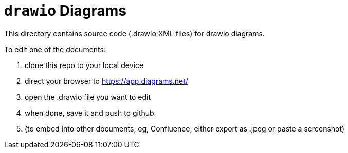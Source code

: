 = `drawio` Diagrams

This directory contains source code (.drawio XML files) for drawio diagrams.

To edit one of the documents:

1. clone this repo to your local device
2. direct your browser to https://app.diagrams.net/
3. open the .drawio file you want to edit
4. when done, save it and push to github
5. (to embed into other documents, eg, Confluence, either export as .jpeg or paste a screenshot)

